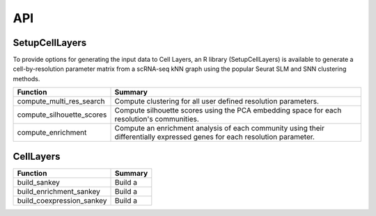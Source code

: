 API
=====

.. _SetupCellLayers:

SetupCellLayers
---------------
To provide options for generating the input data to Cell Layers, an R library (SetupCellLayers) is available to generate a cell-by-resolution parameter matrix from a scRNA-seq kNN graph using the popular Seurat SLM and SNN clustering methods.

===================================  ====================  
Function                             Summary            
===================================  ====================
compute_multi_res_search             Compute clustering for all user defined resolution parameters.   
compute_silhouette_scores            Compute silhouette scores using the PCA embedding space for each resolution's communities. 
compute_enrichment                   Compute an enrichment analysis of each community using their differentially expressed genes for each resolution parameter.
===================================  ====================

.. _CellLayers:

CellLayers
----------
===================================  ====================
Function                             Summary
===================================  ====================
build_sankey                         Build a 
build_enrichment_sankey              Build a
build_coexpression_sankey            Build a
===================================  ====================
